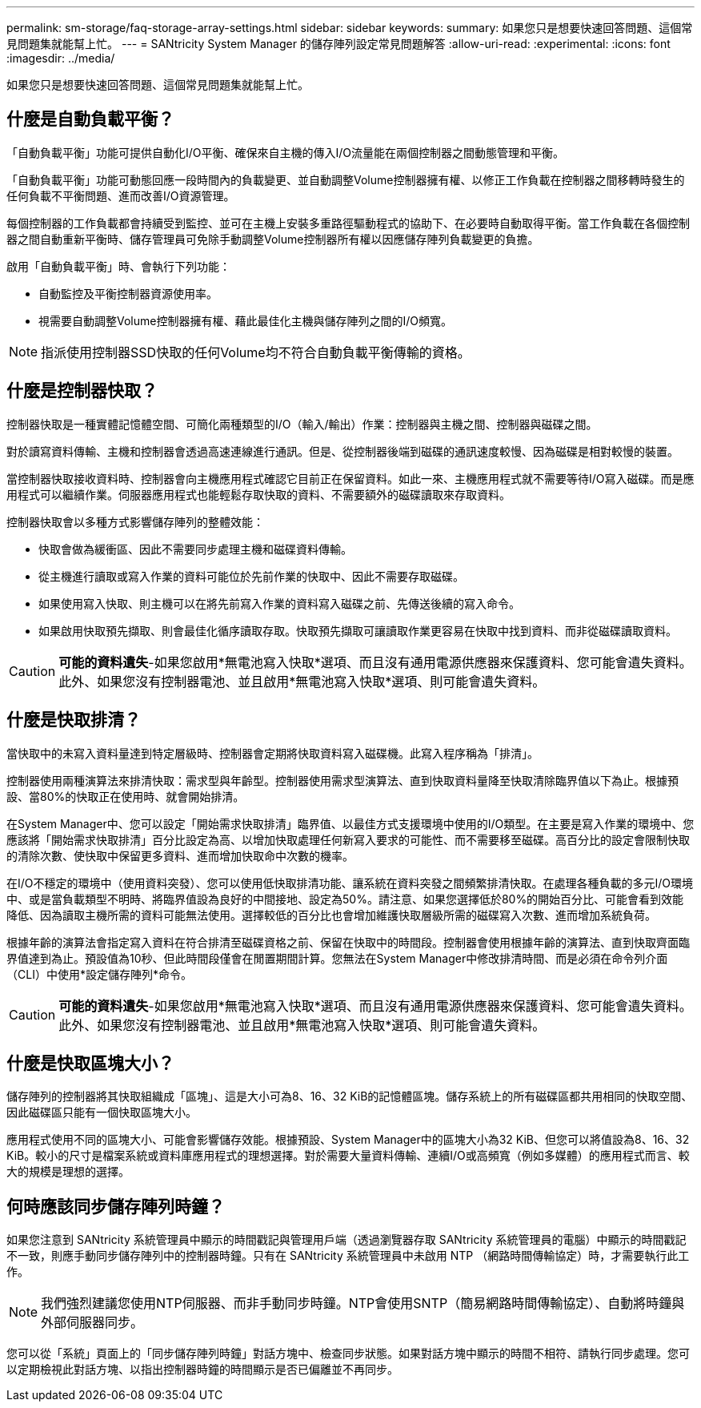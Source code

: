 ---
permalink: sm-storage/faq-storage-array-settings.html 
sidebar: sidebar 
keywords:  
summary: 如果您只是想要快速回答問題、這個常見問題集就能幫上忙。 
---
= SANtricity System Manager 的儲存陣列設定常見問題解答
:allow-uri-read: 
:experimental: 
:icons: font
:imagesdir: ../media/


[role="lead"]
如果您只是想要快速回答問題、這個常見問題集就能幫上忙。



== 什麼是自動負載平衡？

「自動負載平衡」功能可提供自動化I/O平衡、確保來自主機的傳入I/O流量能在兩個控制器之間動態管理和平衡。

「自動負載平衡」功能可動態回應一段時間內的負載變更、並自動調整Volume控制器擁有權、以修正工作負載在控制器之間移轉時發生的任何負載不平衡問題、進而改善I/O資源管理。

每個控制器的工作負載都會持續受到監控、並可在主機上安裝多重路徑驅動程式的協助下、在必要時自動取得平衡。當工作負載在各個控制器之間自動重新平衡時、儲存管理員可免除手動調整Volume控制器所有權以因應儲存陣列負載變更的負擔。

啟用「自動負載平衡」時、會執行下列功能：

* 自動監控及平衡控制器資源使用率。
* 視需要自動調整Volume控制器擁有權、藉此最佳化主機與儲存陣列之間的I/O頻寬。


[NOTE]
====
指派使用控制器SSD快取的任何Volume均不符合自動負載平衡傳輸的資格。

====


== 什麼是控制器快取？

控制器快取是一種實體記憶體空間、可簡化兩種類型的I/O（輸入/輸出）作業：控制器與主機之間、控制器與磁碟之間。

對於讀寫資料傳輸、主機和控制器會透過高速連線進行通訊。但是、從控制器後端到磁碟的通訊速度較慢、因為磁碟是相對較慢的裝置。

當控制器快取接收資料時、控制器會向主機應用程式確認它目前正在保留資料。如此一來、主機應用程式就不需要等待I/O寫入磁碟。而是應用程式可以繼續作業。伺服器應用程式也能輕鬆存取快取的資料、不需要額外的磁碟讀取來存取資料。

控制器快取會以多種方式影響儲存陣列的整體效能：

* 快取會做為緩衝區、因此不需要同步處理主機和磁碟資料傳輸。
* 從主機進行讀取或寫入作業的資料可能位於先前作業的快取中、因此不需要存取磁碟。
* 如果使用寫入快取、則主機可以在將先前寫入作業的資料寫入磁碟之前、先傳送後續的寫入命令。
* 如果啟用快取預先擷取、則會最佳化循序讀取存取。快取預先擷取可讓讀取作業更容易在快取中找到資料、而非從磁碟讀取資料。


[CAUTION]
====
*可能的資料遺失*-如果您啟用*無電池寫入快取*選項、而且沒有通用電源供應器來保護資料、您可能會遺失資料。此外、如果您沒有控制器電池、並且啟用*無電池寫入快取*選項、則可能會遺失資料。

====


== 什麼是快取排清？

當快取中的未寫入資料量達到特定層級時、控制器會定期將快取資料寫入磁碟機。此寫入程序稱為「排清」。

控制器使用兩種演算法來排清快取：需求型與年齡型。控制器使用需求型演算法、直到快取資料量降至快取清除臨界值以下為止。根據預設、當80%的快取正在使用時、就會開始排清。

在System Manager中、您可以設定「開始需求快取排清」臨界值、以最佳方式支援環境中使用的I/O類型。在主要是寫入作業的環境中、您應該將「開始需求快取排清」百分比設定為高、以增加快取處理任何新寫入要求的可能性、而不需要移至磁碟。高百分比的設定會限制快取的清除次數、使快取中保留更多資料、進而增加快取命中次數的機率。

在I/O不穩定的環境中（使用資料突發）、您可以使用低快取排清功能、讓系統在資料突發之間頻繁排清快取。在處理各種負載的多元I/O環境中、或是當負載類型不明時、將臨界值設為良好的中間接地、設定為50%。請注意、如果您選擇低於80%的開始百分比、可能會看到效能降低、因為讀取主機所需的資料可能無法使用。選擇較低的百分比也會增加維護快取層級所需的磁碟寫入次數、進而增加系統負荷。

根據年齡的演算法會指定寫入資料在符合排清至磁碟資格之前、保留在快取中的時間段。控制器會使用根據年齡的演算法、直到快取齊面臨界值達到為止。預設值為10秒、但此時間段僅會在閒置期間計算。您無法在System Manager中修改排清時間、而是必須在命令列介面（CLI）中使用*設定儲存陣列*命令。

[CAUTION]
====
*可能的資料遺失*-如果您啟用*無電池寫入快取*選項、而且沒有通用電源供應器來保護資料、您可能會遺失資料。此外、如果您沒有控制器電池、並且啟用*無電池寫入快取*選項、則可能會遺失資料。

====


== 什麼是快取區塊大小？

儲存陣列的控制器將其快取組織成「區塊」、這是大小可為8、16、32 KiB的記憶體區塊。儲存系統上的所有磁碟區都共用相同的快取空間、因此磁碟區只能有一個快取區塊大小。

應用程式使用不同的區塊大小、可能會影響儲存效能。根據預設、System Manager中的區塊大小為32 KiB、但您可以將值設為8、16、32 KiB。較小的尺寸是檔案系統或資料庫應用程式的理想選擇。對於需要大量資料傳輸、連續I/O或高頻寬（例如多媒體）的應用程式而言、較大的規模是理想的選擇。



== 何時應該同步儲存陣列時鐘？

如果您注意到 SANtricity 系統管理員中顯示的時間戳記與管理用戶端（透過瀏覽器存取 SANtricity 系統管理員的電腦）中顯示的時間戳記不一致，則應手動同步儲存陣列中的控制器時鐘。只有在 SANtricity 系統管理員中未啟用 NTP （網路時間傳輸協定）時，才需要執行此工作。

[NOTE]
====
我們強烈建議您使用NTP伺服器、而非手動同步時鐘。NTP會使用SNTP（簡易網路時間傳輸協定）、自動將時鐘與外部伺服器同步。

====
您可以從「系統」頁面上的「同步儲存陣列時鐘」對話方塊中、檢查同步狀態。如果對話方塊中顯示的時間不相符、請執行同步處理。您可以定期檢視此對話方塊、以指出控制器時鐘的時間顯示是否已偏離並不再同步。

